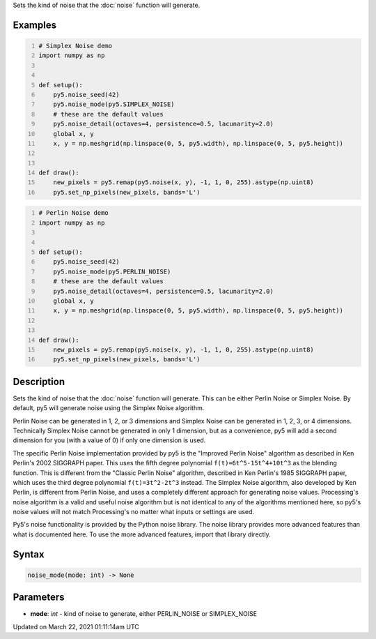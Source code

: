 .. title: noise_mode()
.. slug: noise_mode
.. date: 2021-03-22 01:11:14 UTC+00:00
.. tags:
.. category:
.. link:
.. description: py5 noise_mode() documentation
.. type: text

Sets the kind of noise that the :doc:`noise` function will generate.

Examples
========

.. raw:: html

    <div class="example-table">

.. raw:: html

    <div class="example-row"><div class="example-cell-image">

.. image:: /images/reference/Sketch_noise_mode_0.png
    :alt: example picture for noise_mode()

.. raw:: html

    </div><div class="example-cell-code">

.. code:: python
    :number-lines:

    # Simplex Noise demo
    import numpy as np


    def setup():
        py5.noise_seed(42)
        py5.noise_mode(py5.SIMPLEX_NOISE)
        # these are the default values
        py5.noise_detail(octaves=4, persistence=0.5, lacunarity=2.0)
        global x, y
        x, y = np.meshgrid(np.linspace(0, 5, py5.width), np.linspace(0, 5, py5.height))


    def draw():
        new_pixels = py5.remap(py5.noise(x, y), -1, 1, 0, 255).astype(np.uint8)
        py5.set_np_pixels(new_pixels, bands='L')

.. raw:: html

    </div></div>

.. raw:: html

    <div class="example-row"><div class="example-cell-image">

.. image:: /images/reference/Sketch_noise_mode_1.png
    :alt: example picture for noise_mode()

.. raw:: html

    </div><div class="example-cell-code">

.. code:: python
    :number-lines:

    # Perlin Noise demo
    import numpy as np


    def setup():
        py5.noise_seed(42)
        py5.noise_mode(py5.PERLIN_NOISE)
        # these are the default values
        py5.noise_detail(octaves=4, persistence=0.5, lacunarity=2.0)
        global x, y
        x, y = np.meshgrid(np.linspace(0, 5, py5.width), np.linspace(0, 5, py5.height))


    def draw():
        new_pixels = py5.remap(py5.noise(x, y), -1, 1, 0, 255).astype(np.uint8)
        py5.set_np_pixels(new_pixels, bands='L')

.. raw:: html

    </div></div>

.. raw:: html

    </div>

Description
===========

Sets the kind of noise that the :doc:`noise` function will generate. This can be either Perlin Noise or Simplex Noise. By default, py5 will generate noise using the Simplex Noise algorithm.

Perlin Noise can be generated in 1, 2, or 3 dimensions and Simplex Noise can be generated in 1, 2, 3, or 4 dimensions. Technically Simplex Noise cannot be generated in only 1 dimension, but as a convenience, py5 will add a second dimension for you (with a value of 0) if only one dimension is used.

The specific Perlin Noise implementation provided by py5 is the "Improved Perlin Noise" algorithm as described in Ken Perlin's 2002 SIGGRAPH paper. This uses the fifth degree polynomial ``f(t)=6t^5-15t^4+10t^3`` as the blending function. This is different from the "Classic Perlin Noise" algorithm, described in Ken Perlin's 1985 SIGGRAPH paper, which uses the third degree polynomial ``f(t)=3t^2-2t^3`` instead. The Simplex Noise algorithm, also developed by Ken Perlin, is different from Perlin Noise, and uses a completely different approach for generating noise values. Processing's noise algorithm is a valid and useful noise algorithm but is not identical to any of the algorithms mentioned here, so py5's noise values will not match Processing's no matter what inputs or settings are used.

Py5's noise functionality is provided by the Python noise library. The noise library provides more advanced features than what is documented here. To use the more advanced features, import that library directly.

Syntax
======

.. code:: python

    noise_mode(mode: int) -> None

Parameters
==========

* **mode**: `int` - kind of noise to generate, either PERLIN_NOISE or SIMPLEX_NOISE


Updated on March 22, 2021 01:11:14am UTC


